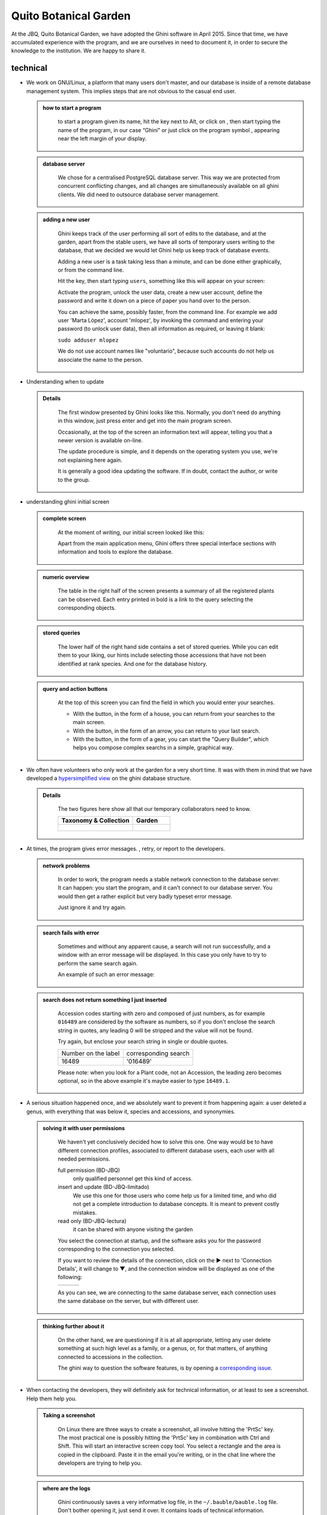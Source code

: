 Quito Botanical Garden
==================================================

At the JBQ, Quito Botanical Garden, we have adopted the Ghini software in
April 2015. Since that time, we have accumulated experience with the
program, and we are ourselves in need to document it, in order to secure the
knowledge to the institution. We are happy to share it.

technical
^^^^^^^^^^^^^^^^^^^^

- We work on GNU/Linux, a platform that many users don't master, and our
  database is inside of a remote database management system. This implies
  steps that are not obvious to the casual end user.

  ..  admonition:: how to start a program
      :class: toggle

         to start a program given its name, hit the |loose_png| key next to Alt, or
         click on |10000000000000300000002F89E0224ADF9EC09E_png|, then start typing
         the name of the program, in our case “Ghini” or just click on the program
         symbol |100000000000003100000031BB54CBDFA885EBAC_png|, appearing near the
         left margin of your display.

  ..  admonition:: database server
      :class: toggle

         We chose for a centralised PostgreSQL database server. This way we
         are protected from concurrent conflicting changes, and all changes
         are simultaneously available on all ghini clients.  We did need to
         outsource database server management.

  ..  admonition:: adding a new user
      :class: toggle

         Ghini keeps track of the user performing all sort of edits to the
         database, and at the garden, apart from the stable users, we have
         all sorts of temporary users writing to the database, that we
         decided we would let Ghini help us keep track of database events.

         Adding a new user is a task taking less than a minute, and can be
         done either graphically, or from the command line.

         Hit the |loose_png| key, then start typing ``users``, something
         like this will appear on your screen:

         .. image:: images/config-users.png

         Activate the program, unlock the user data, create a new user
         account, define the password and write it down on a piece of paper
         you hand over to the person.

         You can achieve the same, possibly faster, from the command line.
         For example we add user 'Marta López', account 'mlopez', by
         invoking the command and entering your password (to unlock user
         data), then all information as required, or leaving it blank:

         ``sudo adduser mlopez``

         We do not use account names like "voluntario", because such
         accounts do not help us associate the name to the person.

- Understanding when to update

  ..  admonition:: Details
      :class: toggle

         The first window presented by Ghini looks like this. Normally, you
         don't need do anything in this window, just press enter and get
         into the main program screen.

         |10000000000001290000011FEE16D735EB3DBF67_png| 

         Occasionally, at the top of the screen an information text will
         appear, telling you that a newer version is available on-line.

         |10000000000001290000011FEE16D735EB3DBF66_png|

         The update procedure is simple, and it depends on the operating
         system you use, we're not explaining here again.

         It is generally a good idea updating the software.  If in doubt,
         contact the author, or write to the group.

- understanding ghini initial screen

  ..  admonition:: complete screen
      :class: toggle

         At the moment of writing, our initial screen looked like this:

         |100000000000063F00000383F7EAFB008DE6E4E2_png|

         Apart from the main application menu, Ghini offers three special
         interface sections with information and tools to explore the
         database.

  ..  admonition:: numeric overview
      :class: toggle

         The table in the right half of the screen presents a summary of all
         the registered plants can be observed.  Each entry printed in bold
         is a link to the query selecting the corresponding objects.

         |100000000000018700000173222371085C3C68FE_png|

  ..  admonition:: stored queries
      :class: toggle

         The lower half of the right hand side contains a set of stored
         queries.  While you can edit them to your liking, our hints include
         selecting those accessions that have not been identified at rank
         species.  And one for the database history.

         |100000000000018700000173222371085C3C68FF_png|

  ..  admonition:: query and action buttons
      :class: toggle

         At the top of this screen you can find the field in which you would
         enter your searches.

         |10000000000006090000001FA253BB9470AD4994_png|

         - With the |100000000000001C00000020F4C7873186014F2F_png| button,
           in the form of a house, you can return from your searches to the
           main screen.
         - With the |100000000000001B000000207EC6F9075C9D3669_png| button,
           in the form of an arrow, you can return to your last search.
         - With the |100000000000001C0000001FB8A1F75F7A5EF877_png| button,
           in the form of a gear, you can start the "Query Builder", which
           helps you compose complex searchs in a simple, graphical way.


- We often have volunteers who only work at the garden for a very short
  time. It was with them in mind that we have developed a `hypersimplified
  view <goal.html#hypersimplified-view>`_ on the ghini database structure.

  ..  admonition:: Details
      :class: toggle

         The two figures here show all that our temporary collaborators need to know.

         +---------------------------------------------+---------------------------------------------+
         | Taxonomy & Collection                       | Garden                                      |
         +=============================================+=============================================+
         |.. figure:: images/family-to-accession.png   |.. figure:: images/location-to-plant.png     |
         +---------------------------------------------+---------------------------------------------+

- At times, the program gives error messages. |dontpanic_png|, retry, or
  report to the developers.

  ..  admonition:: network problems
      :class: toggle

         In order to work, the program needs a stable network connection to
         the database server. It can happen: you start the program, and it
         can't connect to our database server. You would then get a rather
         explicit but very badly typeset error message.

         |100000000000020B000000FBCAB1860DB92DF14A_png|

         Just ignore it and try again.

  ..  admonition:: search fails with error
      :class: toggle

         Sometimes and without any apparent cause, a search will not run
         successfully, and a window with an error message will be
         displayed. In this case you only have to try to perform the same
         search again.

         An example of such an error message:

         |10000000000002140000014D050A059AC7EE948A_png|

  ..  admonition:: search does not return something I just inserted
      :class: toggle

         Accession codes starting with zero and composed of just numbers, as
         for example ``016489`` are considered by the software as numbers,
         so if you don't enclose the search string in quotes, any leading 0
         will be stripped and the value will not be found.

         Try again, but enclose your search string in single or double
         quotes.

         +-----------------------+------------------------+
         | Number on the label   | corresponding search   |
         +-----------------------+------------------------+
         | 16489                 | '016489'               |
         +-----------------------+------------------------+

         Please note: when you look for a Plant code, not an Accession, the
         leading zero becomes optional, so in the above example it's maybe
         easier to type ``16489.1``.

- A serious situation happened once, and we absolutely want to prevent it
  from happening again: a user deleted a genus, with everything that was
  below it, species and accessions, and synonymies.

  ..  admonition:: solving it with user permissions
      :class: toggle

         We haven't yet conclusively decided how to solve this one. One way
         would be to have different connection profiles, associated to
         different database users, each user with all needed permissions.

         full permission (BD-JBQ)
           only qualified personnel get this kind of access.

         insert and update (BD-JBQ-limitado)
           We use this one for those users who come help us for a
           limited time, and who did not get a complete introduction to database
           concepts. It is meant to prevent costly mistakes.

         read only (BD-JBQ-lectura)
           it can be shared with anyone visiting the garden

         You select the connection at startup, and the software asks you
         for the password corresponding to the connection you selected.

         |10000000000000FE00000065C64D791B5CA0099D_png|

         If you want to review the details of the connection, click on the ▶
         next to 'Connection Details', it will change to ▼, and the
         connection window will be displayed as one of the following:

         ============================================== ============================================== ==============================================
         |100000000000012F000001A611615FB62F2D003B_png| |100000000000012F000001A611615FB62F2D003D_png| |100000000000012F000001A611615FB62F2D003C_png|
         ============================================== ============================================== ==============================================

         As you can see, we are connecting to the same database server, each
         connection uses the same database on the server, but with different
         user.

  ..  admonition:: thinking further about it
      :class: toggle

         On the other hand, we are questioning if it is at all appropriate,
         letting any user delete something at such high level as a family,
         or a genus, or, for that matters, of anything connected to
         accessions in the collection.

         The ghini way to question the software features, is by opening a
         `corresponding issue
         <https://github.com/Ghini/ghini.desktop/issues/218>`_.

- When contacting the developers, they will definitely ask for technical
  information, or at least to see a screenshot.  Help them help you.

  ..  admonition:: Taking a screenshot
      :class: toggle

         On Linux there are three ways to create a screenshot, all involve
         hitting the 'PrtSc' key.  The most practical one is possibly
         hitting the 'PrtSc' key in combination with Ctrl and Shift. This
         will start an interactive screen copy tool. You select a rectangle
         and the area is copied in the clipboard.  Paste it in the email
         you're writing, or in the chat line where the developers are trying
         to help you.

  ..  admonition:: where are the logs
      :class: toggle

         Ghini continuously saves a very informative log file, in the
         ``~/.bauble/bauble.log`` file.  Don't bother opening it, just send
         it over.  It contains loads of technical information.

  ..  admonition:: continous unmanned alerting
      :class: toggle

         An other option is to activate the sentry handler. It will notify
         our sentry server of any serious situations in the software.  If
         you registered, the developers will know how to contact you if
         necessary.

         To the healthy paranoid: we're not monitoring what you're doing,
         we're monitoring how our software works.  You can always opt out.

         You activate the Sentry handler in the ``:prefs`` page: look for
         the row with name ``bauble.use_sentry_handler``, if the value is
         not what you wish, double click on the line and it will change to
         the other value.

taxonomy
^^^^^^^^^^^^^^^^^^^^

- introduction

  ..  admonition:: Orchidaceae taxonomic complexity
      :class: toggle

         At the JBQ, we work most of all with orchids, family Orchidaceae, one of the
         largest plant families, with no less than 850 genera, organized —according
         to Dressler— in approximately 70 subtribes, 22 tribes, 5 subfamilies.  How
         we represent this information is not obvious and needs be explained.

         The taxonomy of the Orchidaceae family is continuously being reviewed.
         Genera get added, refused, reorganized, recognized as synonyms, some
         taxonomists prefer grouping species or genera in a new way, others split
         them again and differently, botanists of different nationalities may have
         different views on the matter.  All this sounds very complex and
         specialistic, but it's part of our daily routine, and it can all be stored
         in our Ghini database.

- identifying at rank Genus, or Family

  ..  admonition:: at rank genus
      :class: toggle

         Ghini-1.0 prescribes that an accession is identified at rank
         species, in all cases. The current maintainer acknowledges that
         this is a mistake, coming from the early Bauble days, and which
         Ghini-1.0 has in common with other botanic software. Until this is
         fixed, we rely on established practices.

         If an accession is identified at rank genus, we add a fictive
         species in that genus, we don't specify its species epithet (we
         don't know that) and we add an unranked epithet in the
         infraspecific information section, like this:

         .. figure:: images/genus_sp-editing.png

         When displayed in a search result, it shows like this:

         .. figure:: images/genus_sp-explained.svg

  ..  admonition:: at rank family
      :class: toggle

         If an accession is only identified at rank family, we need a
         fictive genus, to which we can add the fictive species. Since our
         garden is primarily focusing on Orchidaceae, we use the very short
         name **Zzz** for the fictive genus within the family, like this:

         .. figure:: images/zzz-explained.svg

         The current maintainer suggests to use the prefix **Zzz-** and
         behind the prefix to write the family name, possibly removing the
         trailing **e**.  Removal of the trailing **e** is useful in order
         not to get results that include genus names when you as for stuff
         ending in **aceae**.  In practice, we have a **Zzz** genus in the
         Orchidaceae family, and in the other 6 families represented in our
         digital collection, we follow this suggested practice.

         Remember: our **Zzz** genus is a fictive genus in the
         **Orchidaceae** family, do not use it as unspecified genus in other
         families.

- identifying at a rank that is not allowed by the software (eg: Subtribe, or Subfamily)

  ..  admonition:: at rank subtribe
      :class: toggle

         We sometimes can't identify a taxon at rank genus, but we do manage
         to be more precise than just "it's an orchid". Quite often we are
         able to indicate the subtribe, this is useful when you want to produce
         hybrids.

         The software does not let us store ranks which are intermediate
         between family and genus, so we need to invent something, and this
         is what we do:

         We insert a fictive genus, naming it as the subtribe, prefixing it
         with 'Zzx-', like in this example:

         .. figure:: images/tribe_sp-explained.svg

         This Zzx-Laeliinae is some genus in the Laeliinae subtribe.

         In order to be able to select genera by subtribe, we also add a
         note to the Zzx-Laeliinae fictive genus as well as for all real
         genera in that subtribe, note category subtribus, note value the
         subtribe name.

         This allows for queries like:

         ``genus where notes.note=Laeliinae``

         We are very much looking forward to seeing that `issue-9
         <https://github.com/Bauble/bauble.classic/issues/9>`_ solved!

  ..  admonition:: at rank subfamily, tribe
      :class: toggle

         Just as we reserved the prefix Zzx- for subtribe, we reserve the
         prefixes Zzy- for tribe, Zzw- for subfamily.

         In praticular, the subfamily information is relevant, because there
         are subfamilies within the Orchidaceae family which are not further
         separated.

- Editing the Accession identification - the Species details

  ..  admonition:: placeholder species for individual accessions
      :class: toggle

         Scenario one describes the identification of a single accession,
         which had been associated to a "generic", placeholder species,
         something like “*Zzz* sp” or “*Vanda* sp”;

         In this case, when the plant species becomes known, we change the
         association in the accession, selecting a different species.

         .. figure:: images/accession-vanda_sp.png

         We do not edit the species, because there might be totally
         unrelated accessions connected to the same placeholder species.

  ..  admonition:: unknown species for multiple accessions
      :class: toggle

         A different case is when we have a whole batch of accessions, all
         obviously the same species, but we haven't been able to identify it. In
         this case, we associate the accessions with an incompletely specified
         species, something like “*Zzz* sp-59”, preferably adding the taxonomist's
         name, who made the association.

         A species like “*Vanda* sp-018599” is not a placeholder species,
         it is a very concrete species, which we haven't yet identified.

         .. figure:: images/genus_sp_author-editing.png

         In this case, when the species gets identified (and it could even be a
         species nova), we directly edit the species, so all accessions that refer
         to it get the change.

- A new plants is relative to a species not yet in our collection.

  ..  admonition:: last minute species
      :class: toggle

         We start this from the Accession window and it's very simple, just
         click on the **+** next to the species name, we get into the
         Species window.

- Adding a species and using online taxonomic services

  ..  admonition:: adding a new species — the plant list.
      :class: toggle

         We start the obvious way: type the genus epithet, possibly select
         it from the completion list, then type the species epithet, or at
         least your best guess.

         .. image:: images/tpl-1-best_guess.png     

         Next to the species epithet field there's a small button,
         |green_ball|, which connects us to the plant list.  Click on it, a
         message area appears at the top of the window.

         .. image:: images/tpl-2-querying.png     

         Depending on the speed of your internet connection, but also on how
         close your best guess is to a correct published name, the top area
         will change to something like this:

         .. image:: images/tpl-3-results.png     

         Accept the hint and it will be as if you had typed the data yourself.

         .. image:: images/tpl-4-accepted.png     

  ..  admonition:: reviewing a whole selection — TNRS.
      :class: toggle

         This is described in the manual, it's extremely useful, don't
         forget about it.


Let the database fit the garden
^^^^^^^^^^^^^^^^^^^^^^^^^^^^^^^^^

- A never-ending task is reviewing what we have in the garden and
  have it match what we have in the database.

  ..  admonition:: Details
      :class: toggle

         When we adopted ghini, we imported into it all that was properly
         described in a filemaker database. That database focused solely on
         Orchids and even so it was far from complete.  In practice, we
         still meet labeled plants in the garden which have never been
         inserted in the database.

         From time to time, we manage to get resources to review the garden,
         comparing it to the collection in the database, and the main
         activity is to insert accession codes to the database, take
         pictures of the plant in question, and note its location, all tasks
         that are described in the remainder of this section.

- Naming convention in garden locations

  ..  admonition:: Details
      :class: toggle

         ========== ======================================================
         code       description
         ========== ======================================================
         CAC-B *x*  Solo las cactáceas afuera de los orquidearios en 
                    el jardín
         ---------- ------------------------------------------------------
         CRV:       Nepenthaceae exibition
         ---------- ------------------------------------------------------
         IC-*xx*:   orquidearios de calor en el jardín (1A a 9C son 
                    lugares especificos entre del orquideario)
         ---------- ------------------------------------------------------
         IF-xx:     orquidearios de frío en el jardín (1A a 5I son
                    lugares específicos dentro del orquideario)
         ---------- ------------------------------------------------------
         INV1:      invernadero 1 (calor)
         ---------- ------------------------------------------------------
         INV2:      invernadero 2 (frío)
         ---------- ------------------------------------------------------
         INV3:      invernadero 3 (calor)
         ========== ======================================================

- Adding an Accession for a Plant

  Obviously we keep increasing our collection, with plants coming from
  commercial sources, or collected from the wild, more rarely coming from
  expeditions to remote areas of our country, or we receive plants which
  were illegally collected.

  Sometimes we have to add plants to the digital collection, just because we
  have them physically, found in the garden, with or without its label, but
  without their digital counterpart.

  ..  admonition:: existing plant, found in the garden with its own label
      :class: toggle

         This activity starts with a plant, which was found at a specific
         garden location, an accession label, and the knowledge that the
         accession code is not in the database.

         .. image:: images/plant.png

         .. image:: images/target.png

         .. image:: images/accession-008440.png

         |1000000000000257000000504EC4536B148C3228_png|

         For this example, let's assume we are going to insert this
         information in the database.

         ========== ============================ ========================
         Accession  Species                      Location
         ========== ============================ ========================
         008440     *Dendrobium* ×'Emma White'   Invernadero 1 (calor)
         ========== ============================ ========================

         We go straight into the Accession Editor, start typing the species
         name in the corresponding field.  Luckly, the species was already
         in the database, otherwise we would use the **Add** button next to
         the entry field.

         .. image:: images/accession-select_taxon.png

         We select the correct species, and we fill in a couple more fields,
         leaving the rest to the default values:

         ============= ================= ========= =============
         Accession ID  Type of Material  Quantity  Provenance
         ============= ================= ========= =============
         008440        Plant             1         Unknown
         ============= ================= ========= =============

         After this, we continue to the Plant editor, by clicking on **Add
         Plants**.

         We do not fill in the Accession's "**Intended Locations**", because
         we don't know what was the original intention when the plant was
         first acquired.

         In the Plant Editor, we insert the Quantity and the Location.  And
         we're done.

         The plant is now part of the database:

         |10000000000001D5000000C7CF644BA0B1AB3FFF_png|

  ..  admonition:: new accession: plant just entering the garden
      :class: toggle

         This activity starts with a new Plant, just acquired from a known
         Source, a plant label, and an intended Location in the garden.

         We mostly do the same as for the case that a plant is found in the
         garden, there are two differences: (1) we know the source of the
         plant; (2) acquiring this plant was a planned action, and we intend
         to place it at a specific location in the garden.

         Again, we go straight into the Accession Editor, start typing the
         species and we either select if from the completion list or we add
         it on the fly.

         ============= ================= ========= ============
         Accession ID  Type of Material  Quantity  Source
         ============= ================= ========= ============
         033724        Plant             1         specified
         ============= ================= ========= ============

         After this, we continue to the Plant editor, by clicking on **Add
         Plants**.

         In the Plant Editor, we insert the Quantity and the Location.

         Please note that the plant may be initially placed in a greenhouse,
         before it reaches its intended location in the garden.

  ..  admonition:: existing plant, found in the garden without its label
      :class: toggle

         When this happens, we can't be sure the plant had never been in the
         collection, so we act as if we were re-labeling the plant.  This is
         discussed in the next section, but we fall back to the case of a
         new accession.

- When we physically associate a label to a plant, there's always the chance
  that something happens either to the plant (it may die) or to the label
  (it may become unreadable), or to the association (they may be
  separated). We have software-aided protocols for these events.

  ..  admonition:: we find a dead plant
      :class: toggle

         Whenever a plant is found dead, we collect its label and put it in a box
         next to the main data insertion terminal, the box is marked “dead plants”.

         Definitely at least once a week, the box is emptied and the database is
         updated with this information.

         Dead plants aren't *removed* from the database, they stay there but get a
         **quantity** zero. If the cause of death is known, this is also written in
         the database.

         Please once again remember that a **Plant** is not an **Accession** and
         please remember we do not remove objects from the database, we just add to
         their history.

         Insert the complete plant code (something like ``012345.1``, or
         ``2017.0001.3``, and you don't need leading zeros nor quotes), right click
         on the corresponding row, and click on **edit**. change the quantity to 0,
         fill in the reason and preferably also the date of change.

         If you need add any details about the plant death, please use a
         **note**, and re-use the note category "death_cause".

         Plants with **quantity** zero are shown with a different colour in
         the results view.  This helps distinguish them from live plants.

  ..  admonition:: we find a plant without a label
      :class: toggle

         We can't be sure the plant had ever been in the collection or not.
         We assume it had, and that its label was lost.

         Losing a plant label is unfortunate, but it just sometimes happens.
         What we do is to put a new label to the plant, and to clearly state
         that the label is a replacement of an original one.  

         We then handle the case as if it was a new accession, plus we add a
         note to the accession, category “label”, text “relabeled”.

- producing or reproducing labels

  ..  admonition:: refreshing plant labels
      :class: toggle

         Sometimes we refresh the labels, for example all that is in a
         greenhouse, or maybe just a set of plants because their labels risk
         becoming unreadable.

         In the first case it's easy selecting all plants in the Location,
         we just type the location name, or give the search ``location like
         <location name>``.

         The second case it's a bit trickier.  What we do is to create a
         temporary **Tag**, and use it to tag all plants that were found in
         need for a new label.

         Given the selection, we start the report tool, using the mako
         ``accession-label.svg`` template.  We reset its options to default
         values, and since we're using a simple printer, we set the colour
         to ``black`` instead of ``blue``, which is meant for engraving.

  ..  admonition:: preparing labels for non-database plants
      :class: toggle

         To prepare the batch of 72 labels, we use a mako report template,
         named ``accession-label.svg``.  This template accepts parameters,
         this is an example that would produce labels from 025801 all the
         way to 025872.

         .. image:: images/label-batch_72.png

         Labels come for us in two flavours: (1) either new plants just
         being acquired by the garden; (2) or plants in the garden, found
         without a label. We distinguish the two cases by adding a 'ret'
         extra text for relabeled plants.

         We keep two boxes with labels of the two types, ready to be used.

- Our garden has two exposition greenhouses, and several warm and cold
  greenhouses where we keep the largest part of our collection.  Plants are
  moved to the exposition when flowering and back to the "warehouse" when
  less interesting for the exposition. For each plant in our collection we
  need to know its current locations and history of movements.

  ..  admonition:: planned action
      :class: toggle

         The action starts by moving the plants around, and collecting the
         plant code either on paper, or in our mobile app, if we had one.

         We then go to the desktop terminal and revise all plants one by one
         changing their location in the database.  It is important that the
         date of the location change is correctly memorized, because this
         tells us how long a plant stays in the exposition.

         If we had a mobile app, we would just upload the info to the server
         and we would be done.

  ..  admonition:: ex-post correction
      :class: toggle

         While revising the garden, we find a plant at a location that is not what
         the database says.  We update the database information.

         For example, the plant belonging to accession “012142”, species “*Acineta*
         sp”, was found in “Invernadero 1”, while the database says it is in “ICAlm3”.

         All we do is find the Plant in the database and update its information.  We
         do not chang anything in the initial Accession information, just the current
         Plant information.

         We type the accession code in the search entry field, with quotes, hit
         enter. The search results now shows the accession, and it tells us how many
         plants belong to it.  Click on the squared **+** in the results row, so we
         now also see a row for the plant belonging to the accession.

         Right click on the Plant row, the three options will show: “Edit, Split,
         Delete”, select Edit, you land in the Plant Editor.

         Just correct the Location field, and click on OK.

         The InfoBox contains information about the last change to the
         object:

         |1000000000000608000002D2BA2D181475D5AD7B_png|

         For plants, even more interesting, it builds a history of changes,
         list that includes Location changes, or Quantity changes.

         .. image:: images/1000000000000608000002D2BA2D181475D5AD7C.png

- As plants enter the flowering stage, we can review their identification
  directly, or we take pictures of details of the flower, hoping that a
  visiting specialist could help completing the identification.

  ..  admonition:: Details
      :class: toggle

- Regularly, we need producing reports about our collection that the
  Ecuadorian Environment Ministery (MAE) requires and that justify the very
  existence of the garden.

  ..  admonition:: Details
      :class: toggle

         Each year the botanic garden has to submit a report (annual report
         of management and maintenance of orchids collection) complying to
         the requirements of the Ecuadorian Ministry of the Environment.

         To this end, we start selecting the plants we have to include in the report. It might be all acquisition in the past year::

           accession where _created between |datetime|2017,1,1| and |datetime|2018,1,1|

         or all plants within a location, or all plants belonging to a
         species, or just everything (but this will take time)::

           plant where location = 'abc'
           plant where accession.species.epithet='muricata' and accession.species.genus.epithet='Annona'
           plant like %

         Having selected the database objects which we want in the report,
         we start the report tool, which acts on the selection.

Searching the database
^^^^^^^^^^^^^^^^^^^^^^^^^^^^^^

You search the database in order to edit the data further, or because you
want to produce a report. Anyway you start with typing something in the
search field

|10000000000006090000001FA253BB9470AD4994_png|

and you hope to see your result in the search result view.

  ..  admonition:: search in order to edit (plant or accession)
      :class: toggle

         When searching in order to edit, you want to be very specific, and select as
         few objects as possible. The most fine-tuned search is the one based on
         plant number: you know the code, you get one object.

         If your plant is not there, the screen would look like this:

         .. image:: images/plant-017701-not_found.png

         Other example, plant ``007701.1`` is in the database:

         .. image:: images/plant-007701-found.png

         All fields with a darker background in the infobox on the right
         hand side are hyperlinks to other objects in the database. Clicking
         on them will either replace the text in the search field and
         execute the query, or will simply add the object to the results.

         Clicking on the accession does the latter.

         .. image:: images/plant-007701-accession.png

         We now have both Plant or Accession in the search result view and
         we can now edit either or both.

  ..  admonition:: search in order to report
      :class: toggle

         When searching in order to create a report, you want to be both
         specific (you don't want to report about irrelevant objects) and
         broad (you don't want to report about a single object).

         Sometimes the report itself suggests the query, as for example: all
         plants in greenhouse 3; or: all plants belonging to endangered
         species (we store this information in a note associated to the
         species); or: all plants added to the collection this year; ::

           plant where location.code = INV3
           plant where accession.species.notes.note="endangered"
           plant where accession._created > |datetime|2017,1,1|

         Otherwise a flexible way to achieve this is to work with **Tags**.

  ..  admonition:: using **Tags** as enhanced searching
      :class: toggle

         Sometimes we have to take the same action on objects of the same
         type, but we don't manage to quickly think of a search query that
         would group all that we need and exclude all we do not need.

         This is one possible use of **Tags**.  We start with a selection,
         we tag all objects in the selection under a new temporary
         tag. Let's say we call it "temporary".

         We continue searching and adding objects to the temporary tag until
         the tag identifies all that we need.

         Finally from the Tags menu we select the one we just created (in
         our example this corresponds to the search ``tag="temporary"``) and
         we can invoke the report.

         When we're done with a temporary tag, there's no point in leaving
         it around, so we just delete it.

         .. image:: images/tag-delete.png

  ..  admonition:: be aware of the available search strategies
      :class: toggle

         This is nicely documented, "più non dimandare" and `read the docs
         <searching.html>`_.


.. |10000000000006090000001FA253BB9470AD4994_png| image:: images/10000000000006090000001FA253BB9470AD4994.png
    :width: 470px
    :height: 31px

.. |1000000000000257000000504EC4536B148C3228_png| image:: images/1000000000000257000000504EC4536B148C3228.png

.. |10000000000002F8000002432C9DDC622203371C_png| image:: images/10000000000002F8000002432C9DDC622203371C.png
    :width: 7.447cm
    :height: 5.674cm

.. |100000000000003100000031BB54CBDFA885EBAC_png| image:: images/100000000000003100000031BB54CBDFA885EBAC.png
    :width: 38px
    :height: 38px

.. |10000000000001FC00000188EA514D5068AE7449_png| image:: images/10000000000001FC00000188EA514D5068AE7449.png
    :width: 7.521cm
    :height: 5.805cm

.. |10000000000001290000011FEE16D735EB3DBF66_png| image:: images/10000000000001290000011FEE16D735EB3DBF66.png
    :width: 6.832cm
    :height: 6.602cm

.. |10000000000001290000011FEE16D735EB3DBF67_png| image:: images/10000000000001290000011FEE16D735EB3DBF67.png
    :width: 6.832cm

.. |10000000000001D5000000C7CF644BA0B1AB3FFF_png| image:: images/10000000000001D5000000C7CF644BA0B1AB3FFF.png
    :width: 10.148cm
    :height: 4.306cm

.. |100000000000020B000000FBCAB1860DB92DF14A_png| image:: images/100000000000020B000000FBCAB1860DB92DF14A.png
    :width: 13.838cm
    :height: 6.641cm

.. |100000000000001C0000001FB8A1F75F7A5EF877_png| image:: images/100000000000001C0000001FB8A1F75F7A5EF877.png
    :width: 20px
    :height: 20px

.. |1000000000000293000001C3EC6A9DC0A1D0CA68_png| image:: images/1000000000000293000001C3EC6A9DC0A1D0CA68.png
    :width: 7.489cm
    :height: 5.126cm

.. |10000000000000FE00000065C64D791B5CA0099D_png| image:: images/10000000000000FE00000065C64D791B5CA0099D.png
    :width: 6.72cm
    :height: 2.672cm

.. |100000000000063F00000383F7EAFB008DE6E4E2_png| image:: images/100000000000063F00000383F7EAFB008DE6E4E2.png
    :width: 492px
    :height: 373px

.. |10000000000002140000014D050A059AC7EE948A_png| image:: images/10000000000002140000014D050A059AC7EE948A.png
    :width: 14.076cm
    :height: 8.811cm

.. |100000000000012F000001A611615FB62F2D003B_png| image:: images/100000000000012F000001A611615FB62F2D003B.png
    :width: 5.741cm

.. |100000000000012F000001A611615FB62F2D003C_png| image:: images/100000000000012F000001A611615FB62F2D003C.png
    :width: 5.741cm

.. |100000000000012F000001A611615FB62F2D003D_png| image:: images/100000000000012F000001A611615FB62F2D003D.png
    :width: 5.741cm

.. |1000000000000293000001C423766E7D365A1489_png| image:: images/1000000000000293000001C423766E7D365A1489.png
    :width: 7.258cm
    :height: 4.979cm

.. |1000000000000608000002D2BA2D181475D5AD7B_png| image:: images/1000000000000608000002D2BA2D181475D5AD7B.png

.. |100000000000018700000173222371085C3C68FE_png| image:: images/100000000000018700000173222371085C3C68FE.png
    :width: 8.26cm

.. |100000000000018700000173222371085C3C68FF_png| image:: images/100000000000018700000173222371085C3C68FF.png
    :width: 8.26cm

.. |10000000000000300000002F89E0224ADF9EC09E_png| image:: images/10000000000000300000002F89E0224ADF9EC09E.png
    :width: 38px
    :height: 38px

.. |100000000000001B000000207EC6F9075C9D3669_png| image:: images/100000000000001B000000207EC6F9075C9D3669.png
    :width: 20px
    :height: 20px

.. |100000000000001C00000020F4C7873186014F2F_png| image:: images/100000000000001C00000020F4C7873186014F2F.png
    :width: 20px
    :height: 20px

.. |1000000000000152000001B12C2FDE60BD2B710B_png| image:: images/1000000000000152000001B12C2FDE60BD2B710B.png
    :width: 6.646cm
    :height: 8.514cm

.. |dontpanic_png| image:: images/dontpanic.png

.. |green_ball| image:: images/green_ball.jpg

.. |loose_png| image:: images/windows-key.png
   :width: 28px
   :height: 28px
